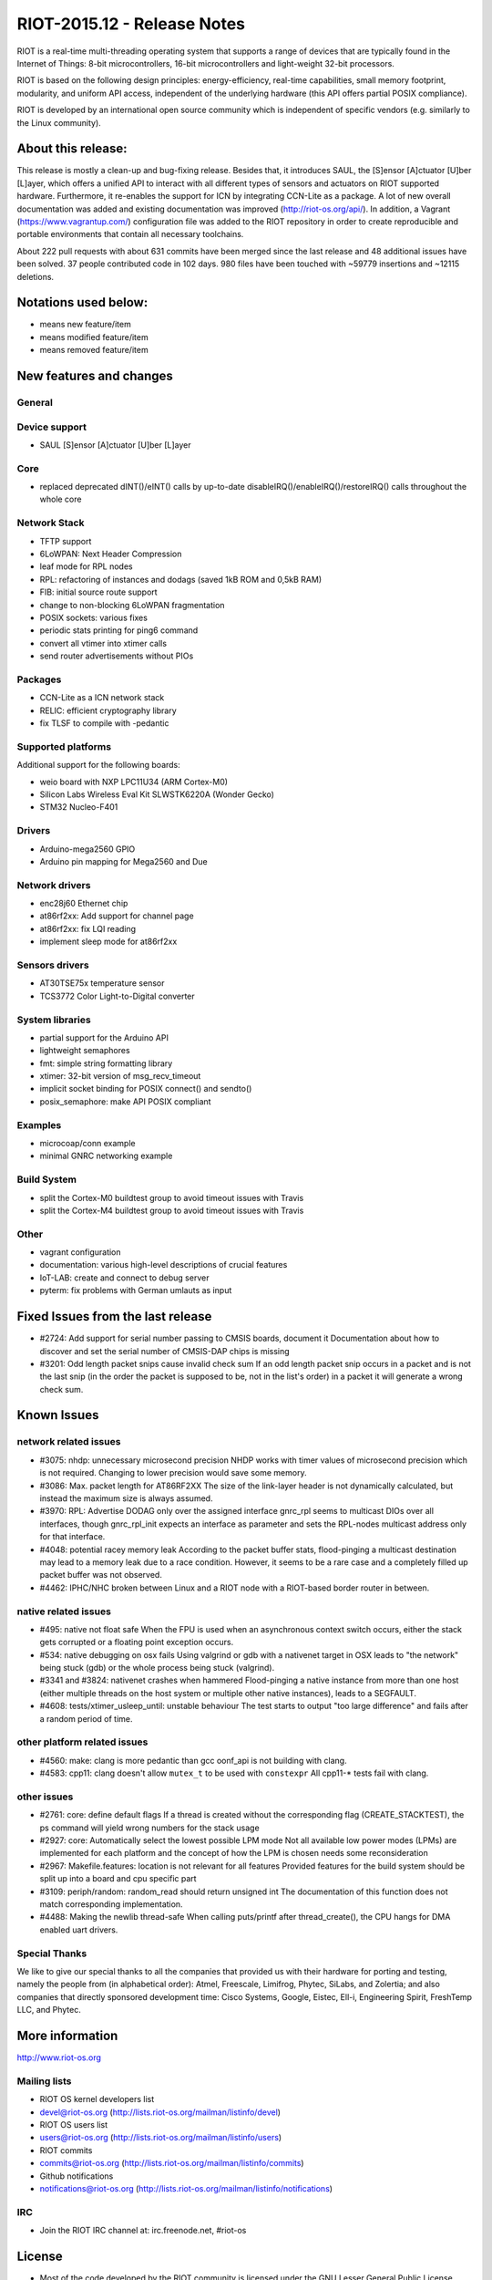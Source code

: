 .. _riot-201512---release-notes:

============================
RIOT-2015.12 - Release Notes
============================

RIOT is a real-time multi-threading operating system that supports a
range of devices that are typically found in the Internet of Things:
8-bit microcontrollers, 16-bit microcontrollers and light-weight 32-bit
processors.

RIOT is based on the following design principles: energy-efficiency,
real-time capabilities, small memory footprint, modularity, and uniform
API access, independent of the underlying hardware (this API offers
partial POSIX compliance).

RIOT is developed by an international open source community which is
independent of specific vendors (e.g. similarly to the Linux community).

About this release:
===================

This release is mostly a clean-up and bug-fixing release. Besides that,
it introduces SAUL, the [S]ensor [A]ctuator [U]ber [L]ayer, which offers
a unified API to interact with all different types of sensors and
actuators on RIOT supported hardware. Furthermore, it re-enables the
support for ICN by integrating CCN-Lite as a package. A lot of new
overall documentation was added and existing documentation was improved
(http://riot-os.org/api/). In addition, a Vagrant
(https://www.vagrantup.com/) configuration file was added to the RIOT
repository in order to create reproducible and portable environments
that contain all necessary toolchains.

About 222 pull requests with about 631 commits have been merged since
the last release and 48 additional issues have been solved. 37 people
contributed code in 102 days. 980 files have been touched with ~59779
insertions and ~12115 deletions.

Notations used below:
=====================

-  means new feature/item

-  means modified feature/item

-  means removed feature/item

New features and changes
========================

General
-------

Device support
--------------

-  SAUL [S]ensor [A]ctuator [U]ber [L]ayer

Core
----

-  replaced deprecated dINT()/eINT() calls by up-to-date
   disableIRQ()/enableIRQ()/restoreIRQ() calls throughout the whole core

Network Stack
-------------

-  TFTP support
-  6LoWPAN: Next Header Compression
-  leaf mode for RPL nodes

-  RPL: refactoring of instances and dodags (saved 1kB ROM and 0,5kB
   RAM)
-  FIB: initial source route support
-  change to non-blocking 6LoWPAN fragmentation
-  POSIX sockets: various fixes
-  periodic stats printing for ping6 command
-  convert all vtimer into xtimer calls
-  send router advertisements without PIOs

Packages
--------

-  CCN-Lite as a ICN network stack
-  RELIC: efficient cryptography library

-  fix TLSF to compile with -pedantic

Supported platforms
-------------------

Additional support for the following boards:

-  weio board with NXP LPC11U34 (ARM Cortex-M0)
-  Silicon Labs Wireless Eval Kit SLWSTK6220A (Wonder Gecko)
-  STM32 Nucleo-F401

Drivers
-------

-  Arduino-mega2560 GPIO
-  Arduino pin mapping for Mega2560 and Due

Network drivers
---------------

-  enc28j60 Ethernet chip
-  at86rf2xx: Add support for channel page

-  at86rf2xx: fix LQI reading
-  implement sleep mode for at86rf2xx

Sensors drivers
---------------

-  AT30TSE75x temperature sensor
-  TCS3772 Color Light-to-Digital converter

System libraries
----------------

-  partial support for the Arduino API
-  lightweight semaphores
-  fmt: simple string formatting library
-  xtimer: 32-bit version of msg_recv_timeout

-  implicit socket binding for POSIX connect() and sendto()
-  posix_semaphore: make API POSIX compliant

Examples
--------

-  microcoap/conn example
-  minimal GNRC networking example

Build System
------------

-  split the Cortex-M0 buildtest group to avoid timeout issues with
   Travis
-  split the Cortex-M4 buildtest group to avoid timeout issues with
   Travis

Other
-----

-  vagrant configuration
-  documentation: various high-level descriptions of crucial features
-  IoT-LAB: create and connect to debug server

-  pyterm: fix problems with German umlauts as input

Fixed Issues from the last release
==================================

-  #2724: Add support for serial number passing to CMSIS boards,
   document it Documentation about how to discover and set the serial
   number of CMSIS-DAP chips is missing
-  #3201: Odd length packet snips cause invalid check sum If an odd
   length packet snip occurs in a packet and is not the last snip (in
   the order the packet is supposed to be, not in the list's order) in a
   packet it will generate a wrong check sum.

Known Issues
============

network related issues
----------------------

-  #3075: nhdp: unnecessary microsecond precision NHDP works with timer
   values of microsecond precision which is not required. Changing to
   lower precision would save some memory.
-  #3086: Max. packet length for AT86RF2XX The size of the link-layer
   header is not dynamically calculated, but instead the maximum size is
   always assumed.
-  #3970: RPL: Advertise DODAG only over the assigned interface gnrc_rpl
   seems to multicast DIOs over all interfaces, though gnrc_rpl_init
   expects an interface as parameter and sets the RPL-nodes multicast
   address only for that interface.
-  #4048: potential racey memory leak According to the packet buffer
   stats, flood-pinging a multicast destination may lead to a memory
   leak due to a race condition. However, it seems to be a rare case and
   a completely filled up packet buffer was not observed.
-  #4462: IPHC/NHC broken between Linux and a RIOT node with a
   RIOT-based border router in between.

native related issues
---------------------

-  #495: native not float safe When the FPU is used when an asynchronous
   context switch occurs, either the stack gets corrupted or a floating
   point exception occurs.
-  #534: native debugging on osx fails Using valgrind or gdb with a
   nativenet target in OSX leads to "the network" being stuck (gdb) or
   the whole process being stuck (valgrind).
-  #3341 and #3824: nativenet crashes when hammered Flood-pinging a
   native instance from more than one host (either multiple threads on
   the host system or multiple other native instances), leads to a
   SEGFAULT.
-  #4608: tests/xtimer_usleep_until: unstable behaviour The test starts
   to output "too large difference" and fails after a random period of
   time.

other platform related issues
-----------------------------

-  #4560: make: clang is more pedantic than gcc oonf_api is not building
   with clang.
-  #4583: cpp11: clang doesn't allow ``mutex_t`` to be used with
   ``constexpr`` All cpp11-\* tests fail with clang.

other issues
------------

-  #2761: core: define default flags If a thread is created without the
   corresponding flag (CREATE_STACKTEST), the ps command will yield
   wrong numbers for the stack usage
-  #2927: core: Automatically select the lowest possible LPM mode Not
   all available low power modes (LPMs) are implemented for each
   platform and the concept of how the LPM is chosen needs some
   reconsideration
-  #2967: Makefile.features: location is not relevant for all features
   Provided features for the build system should be split up into a
   board and cpu specific part
-  #3109: periph/random: random_read should return unsigned int The
   documentation of this function does not match corresponding
   implementation.
-  #4488: Making the newlib thread-safe When calling puts/printf after
   thread_create(), the CPU hangs for DMA enabled uart drivers.

Special Thanks
--------------

We like to give our special thanks to all the companies that provided us
with their hardware for porting and testing, namely the people from (in
alphabetical order): Atmel, Freescale, Limifrog, Phytec, SiLabs, and
Zolertia; and also companies that directly sponsored development time:
Cisco Systems, Google, Eistec, Ell-i, Engineering Spirit, FreshTemp LLC,
and Phytec.

More information
================

http://www.riot-os.org

Mailing lists
-------------

-  RIOT OS kernel developers list
-  devel@riot-os.org (http://lists.riot-os.org/mailman/listinfo/devel)
-  RIOT OS users list
-  users@riot-os.org (http://lists.riot-os.org/mailman/listinfo/users)
-  RIOT commits
-  commits@riot-os.org
   (http://lists.riot-os.org/mailman/listinfo/commits)
-  Github notifications
-  notifications@riot-os.org
   (http://lists.riot-os.org/mailman/listinfo/notifications)

IRC
---

-  Join the RIOT IRC channel at: irc.freenode.net, #riot-os

License
=======

-  Most of the code developed by the RIOT community is licensed under
   the GNU Lesser General Public License (LGPL) version 2.1 as published
   by the Free Software Foundation.
-  Some external sources are published under a separate, LGPL compatible
   license (e.g. some files developed by SICS).

All code files contain licensing information.
